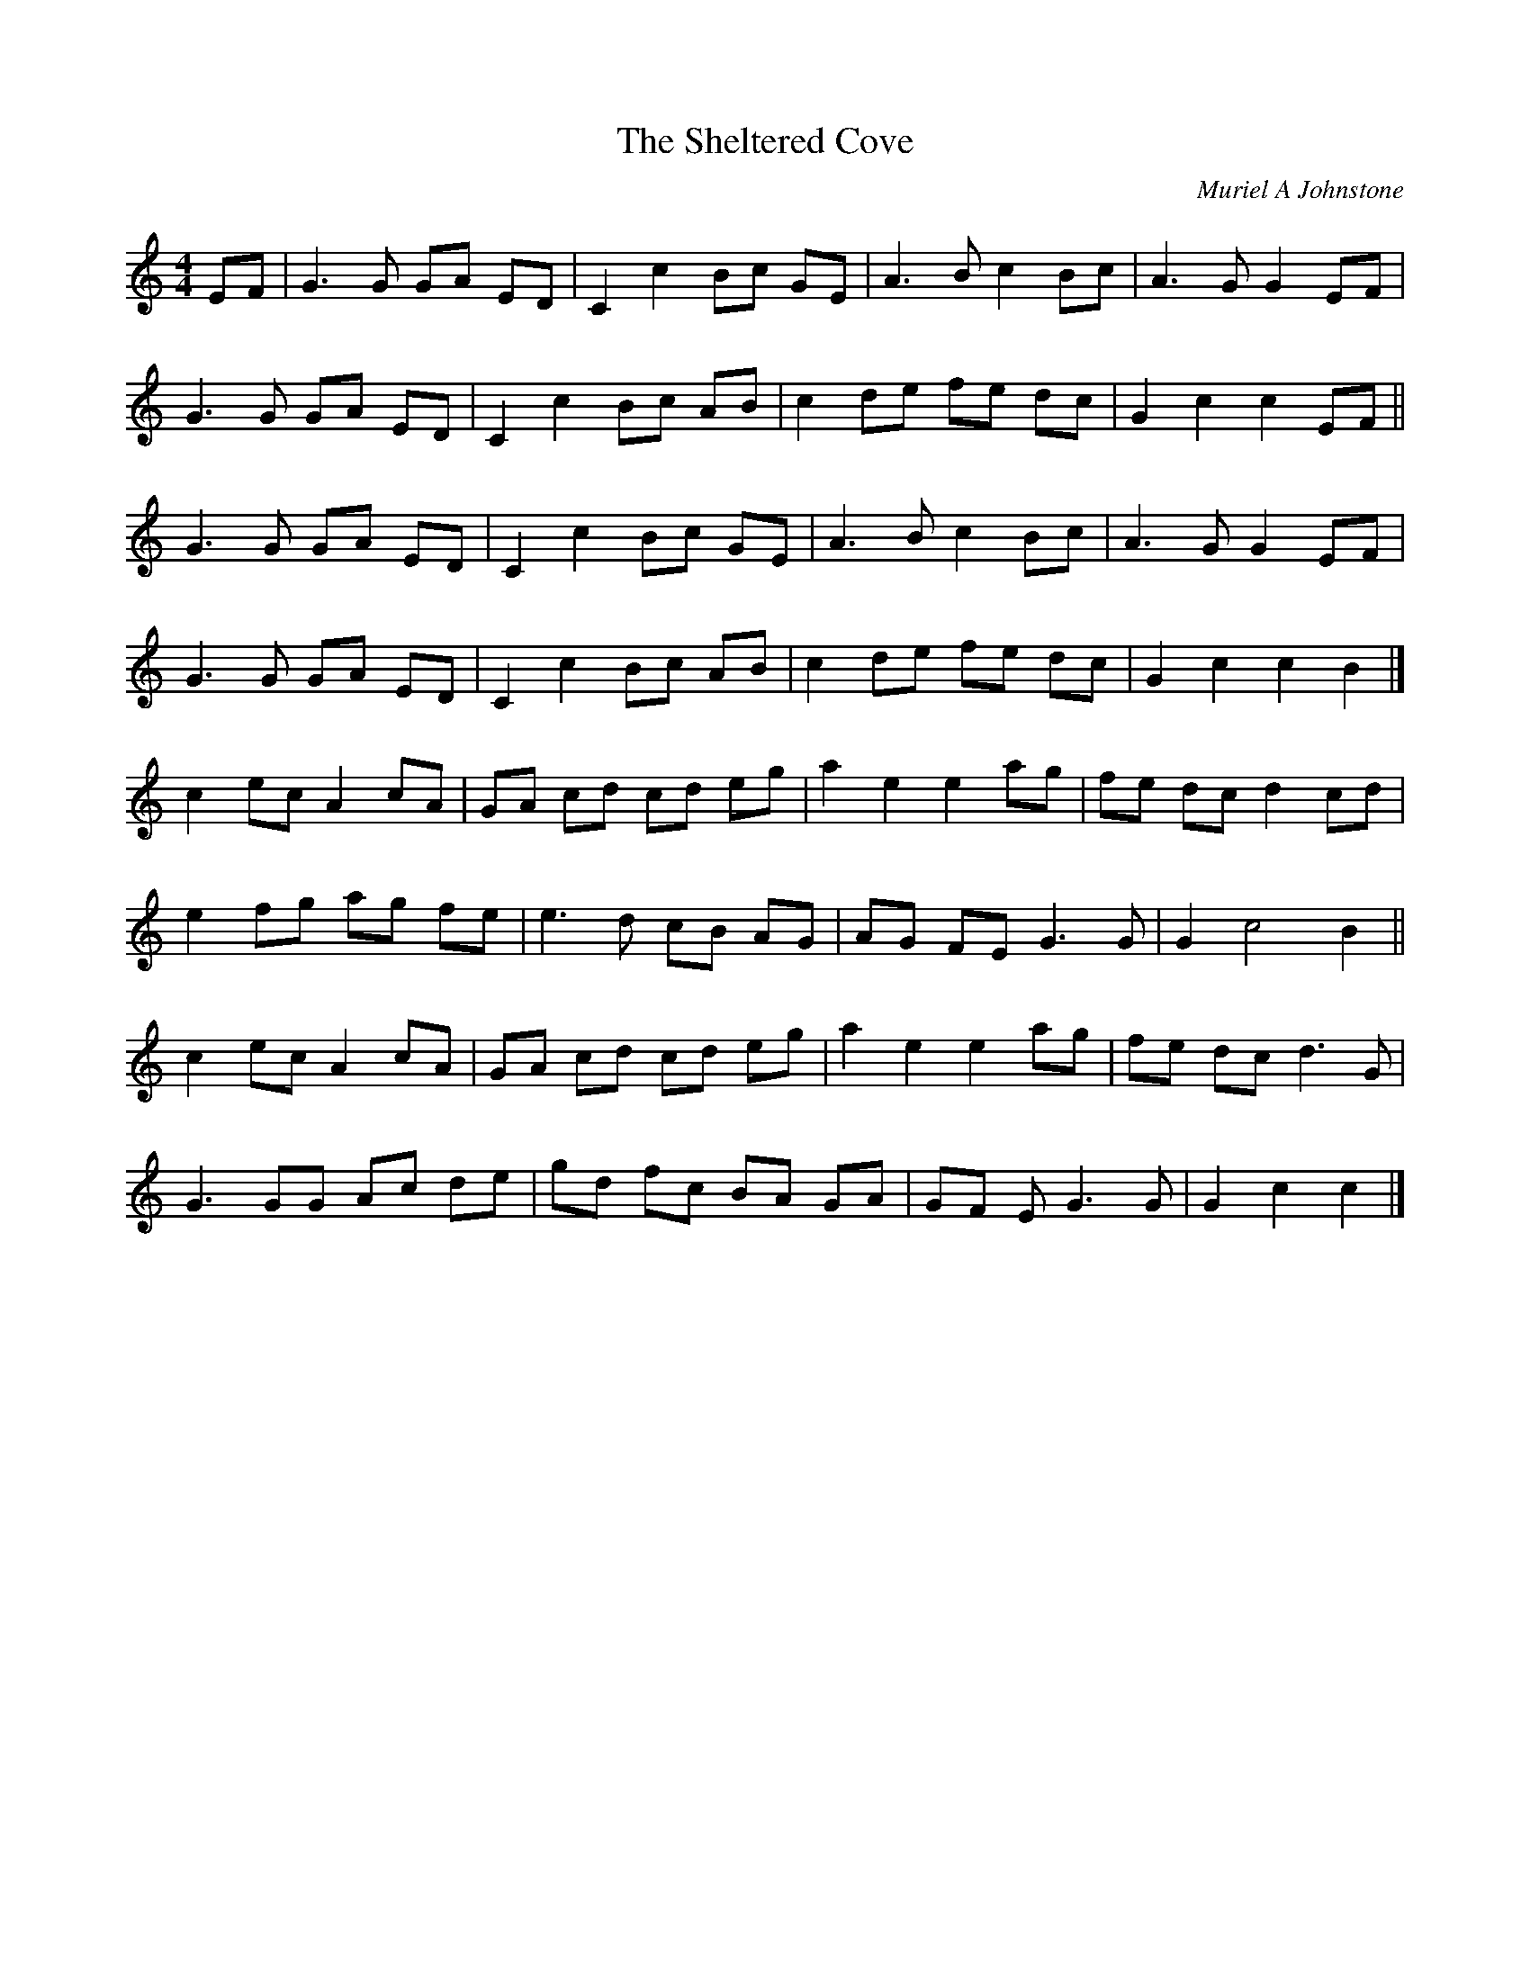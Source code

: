 X: 1
T: The Sheltered Cove
C: Muriel A Johnstone
R: Strathspey
K: C
M: 4/4
L: 1/16
E2F2 | G6 G2 G2A2 E2D2 | C4 c4 B2c2 G2E2 | A6 B2 c4 B2c2 | A6 G2 G4 E2F2 |
G6 G2 G2A2 E2D2 | C4 c4 B2c2 A2B2 | c4 d2e2 f2e2 d2c2 | G4 c4 c4 E2F2 ||
G6 G2 G2A2 E2D2 | C4 c4 B2c2 G2E2 | A6 B2 c4 B2c2 | A6 G2 G4 E2F2 |
G6 G2 G2A2 E2D2 | C4 c4 B2c2 A2B2 | c4 d2e2 f2e2 d2c2 | G4 c4 c4 B4 |]
c4 e2c2 A4 c2A2 | G2A2 c2d2 c2d2 e2g2 | a4 e4 e4 a2g2 | f2e2 d2c2 d4 c2d2 |
e4 f2g2 a2g2 f2e2 | e6 d2 c2B2 A2G2 | A2G2 F2E2 G6 G2 | G4 c8 B4 ||
c4 e2c2 A4 c2A2 | G2A2 c2d2 c2d2 e2g2 | a4 e4 e4 a2g2 | f2e2 d2c2 d6 G2 |
G6 G2G2 A2c2 d2e2 | g2d2 f2c2 B2A2 G2A2 | G2F2 E2 G6 G2 | G4 c4 c4 |]
